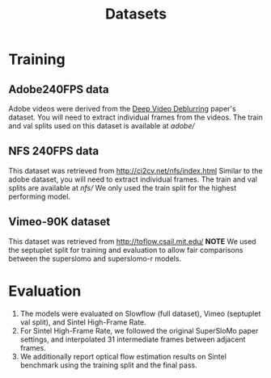 #+TITLE: Datasets

* Training
** Adobe240FPS data
Adobe videos were derived from the [[https://www.cs.ubc.ca/labs/imager/tr/2017/DeepVideoDeblurring/][Deep Video Deblurring]] paper's dataset.
You will need to extract individual frames from the videos.
The train and val splits used on this dataset is available at [[adobe/]]

** NFS 240FPS data
This dataset was retrieved from http://ci2cv.net/nfs/index.html
Similar to the adobe dataset, you will need to extract individual frames.
The train and val splits are available at [[nfs/]]
We only used the train split for the highest performing model.

** Vimeo-90K dataset
This dataset was retrieved from http://toflow.csail.mit.edu/
*NOTE* We used the septuplet split for training and evaluation to allow fair
comparisons between the superslomo and superslomo-r models.

* Evaluation

1. The models were evaluated on Slowflow (full dataset), Vimeo (septuplet val split), and Sintel High-Frame Rate.
2. For Sintel High-Frame Rate, we followed the original SuperSloMo paper settings, and interpolated 31 intermediate frames between adjacent frames.
3. We additionally report optical flow estimation results on Sintel benchmark using the training split and the final pass.
